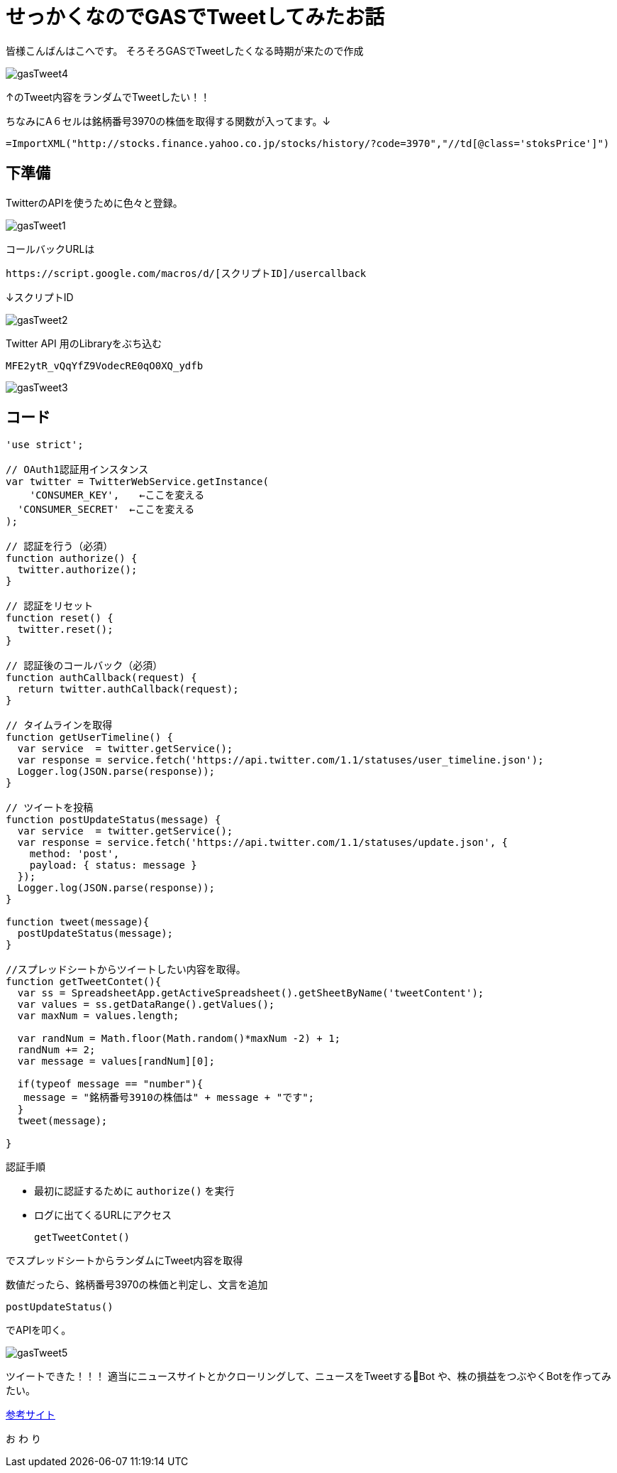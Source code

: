 # せっかくなのでGASでTweetしてみたお話
:published_at: 2017-03-31
:hp-alt-title: Google Apps Script
:hp-tags: GAS,Google Apps Script,Twitter,kohe

皆様こんばんはこへです。
そろそろGASでTweetしたくなる時期が来たので作成


image::kohe/gasTweet4.png[]

↑のTweet内容をランダムでTweetしたい！！

ちなみにA６セルは銘柄番号3970の株価を取得する関数が入ってます。↓


   =ImportXML("http://stocks.finance.yahoo.co.jp/stocks/history/?code=3970","//td[@class='stoksPrice']") 



## 下準備

TwitterのAPIを使うために色々と登録。

image::kohe/gasTweet1.png[]


コールバックURLは　

 
 https://script.google.com/macros/d/[スクリプトID]/usercallback 
 
↓スクリプトID

image::kohe/gasTweet2.png[]



 
Twitter API 用のLibraryをぶち込む 




  MFE2ytR_vQqYfZ9VodecRE0qO0XQ_ydfb 
  
image::kohe/gasTweet3.png[]



## コード


```
'use strict';

// OAuth1認証用インスタンス
var twitter = TwitterWebService.getInstance(
    'CONSUMER_KEY',　　←ここを変える
  'CONSUMER_SECRET'　←ここを変える
);

// 認証を行う（必須）
function authorize() {
  twitter.authorize();
}

// 認証をリセット
function reset() {
  twitter.reset();
}

// 認証後のコールバック（必須）
function authCallback(request) {
  return twitter.authCallback(request);
}

// タイムラインを取得
function getUserTimeline() {
  var service  = twitter.getService();
  var response = service.fetch('https://api.twitter.com/1.1/statuses/user_timeline.json');
  Logger.log(JSON.parse(response));
}

// ツイートを投稿
function postUpdateStatus(message) {
  var service  = twitter.getService();
  var response = service.fetch('https://api.twitter.com/1.1/statuses/update.json', {
    method: 'post',
    payload: { status: message }
  });
  Logger.log(JSON.parse(response));
}

function tweet(message){
  postUpdateStatus(message); 
}

//スプレッドシートからツイートしたい内容を取得。
function getTweetContet(){
  var ss = SpreadsheetApp.getActiveSpreadsheet().getSheetByName('tweetContent');
  var values = ss.getDataRange().getValues();
  var maxNum = values.length;
  
  var randNum = Math.floor(Math.random()*maxNum -2) + 1;
  randNum += 2;
  var message = values[randNum][0];
  
  if(typeof message == "number"){
   message = "銘柄番号3910の株価は" + message + "です"; 
  }
  tweet(message);
 
}


```

認証手順

* 最初に認証するために `authorize()` を実行
* ログに出てくるURLにアクセス  



 getTweetContet()
 
 
でスプレッドシートからランダムにTweet内容を取得

数値だったら、銘柄番号3970の株価と判定し、文言を追加

 postUpdateStatus()
 
でAPIを叩く。


image::kohe/gasTweet5.png[]



ツイートできた！！！
適当にニュースサイトとかクローリングして、ニュースをTweetするBot
や、株の損益をつぶやくBotを作ってみたい。


http://thetree.hatenadiary.jp/entry/google_apps_script_twitter001[参考サイト]


[red]#お# [blue]#わ# [yellow]#り#
